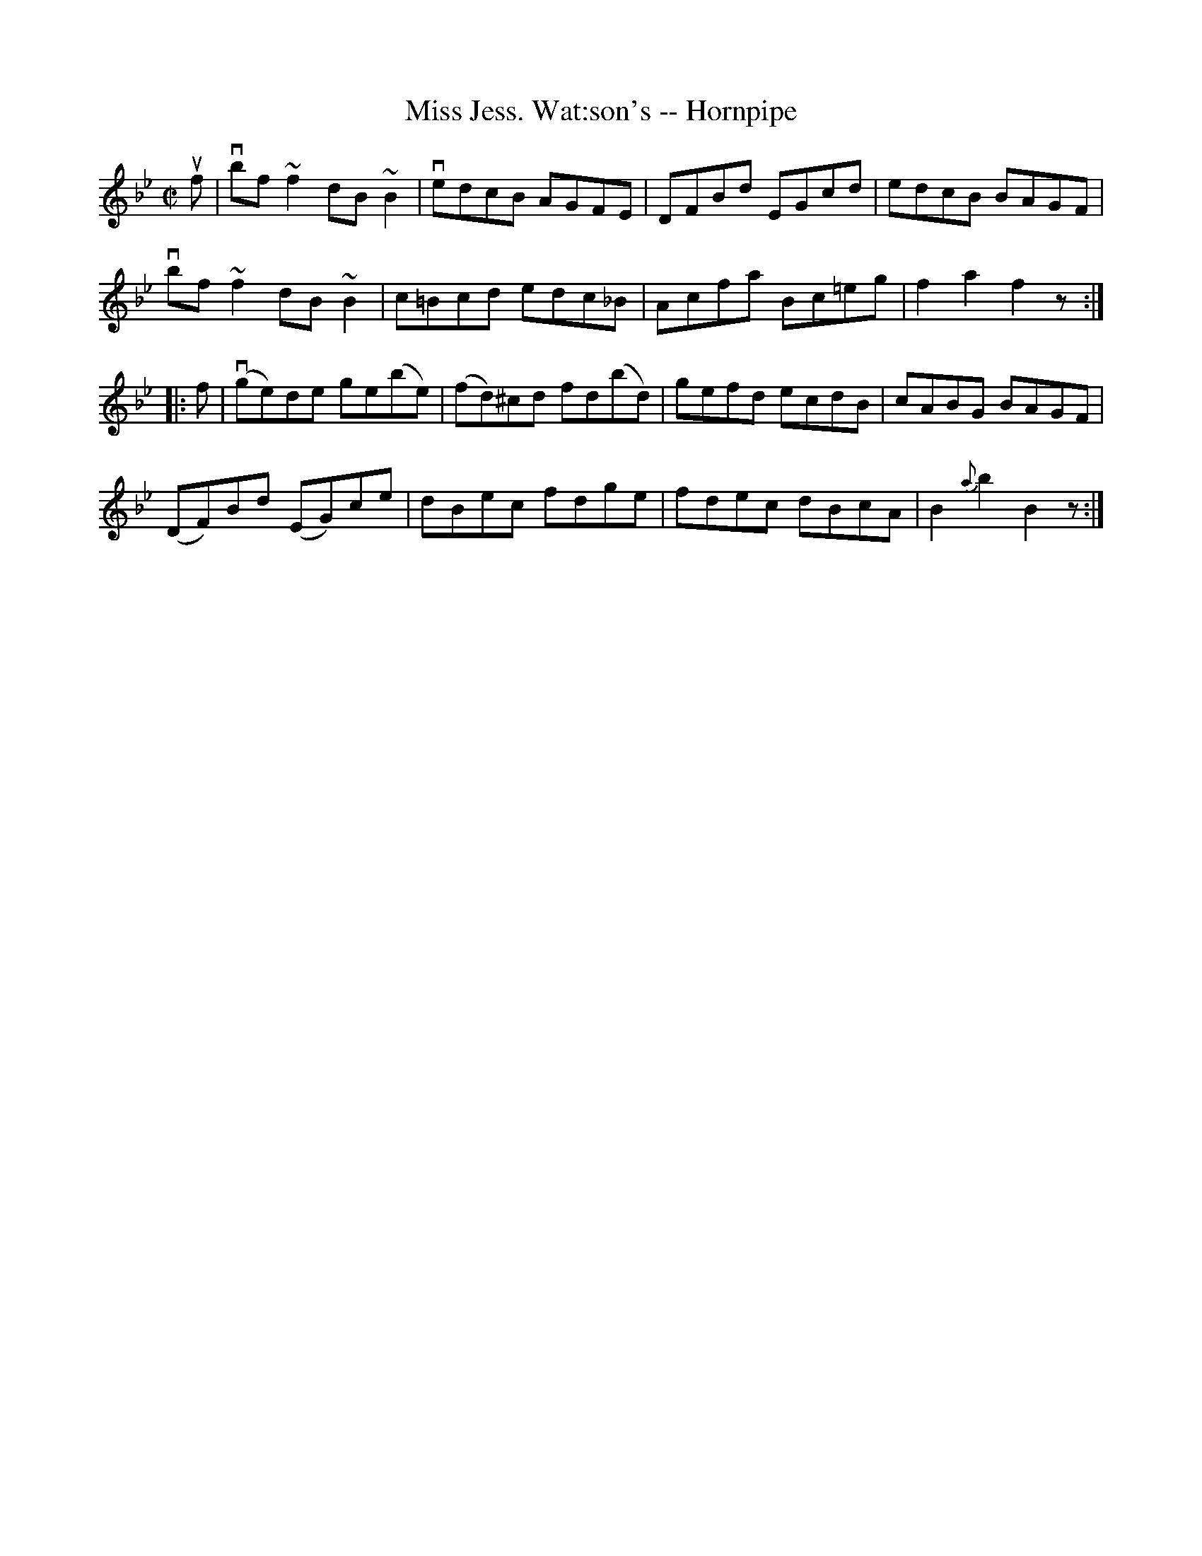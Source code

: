 X:1
T:Miss Jess. Wat:son's -- Hornpipe
R:hornpipe
B:Cole's 1000 Fiddle Tunes
M:C|
L:1/8
K:Bb
uf|vbf ~f2 dB ~B2|vedcB AGFE|DFBd EGcd|edcB BAGF|
vbf ~f2 dB ~B2|c=Bcd edc_B|Acfa Bc=eg|f2a2f2z:|
|:f|(vge)de ge(be)|(fd)^cd fd(bd)|gefd ecdB|cABG BAGF|
(DF)Bd (EG)ce|dBec fdge|fdec dBcA|B2{a}b2B2z:|
